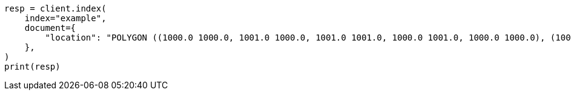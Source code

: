 // This file is autogenerated, DO NOT EDIT
// mapping/types/shape.asciidoc:242

[source, python]
----
resp = client.index(
    index="example",
    document={
        "location": "POLYGON ((1000.0 1000.0, 1001.0 1000.0, 1001.0 1001.0, 1000.0 1001.0, 1000.0 1000.0), (1000.2 1000.2, 1000.8 1000.2, 1000.8 1000.8, 1000.2 1000.8, 1000.2 1000.2))"
    },
)
print(resp)
----
